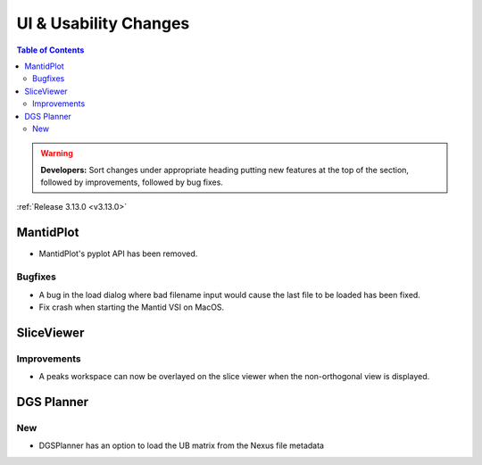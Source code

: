======================
UI & Usability Changes
======================

.. contents:: Table of Contents
   :local:

.. warning:: **Developers:** Sort changes under appropriate heading
    putting new features at the top of the section, followed by
    improvements, followed by bug fixes.

:ref:`Release 3.13.0 <v3.13.0>`


MantidPlot
----------

- MantidPlot's pyplot API has been removed.

Bugfixes
########

- A bug in the load dialog where bad filename input would cause the last file to be loaded has been fixed.
- Fix crash when starting the Mantid VSI on MacOS.

SliceViewer
-----------

Improvements
############

- A peaks workspace can now be overlayed on the slice viewer when the non-orthogonal view is displayed.

.. figure:: ../../images/NonOrthogonalPeaksSV.png
   :class: screenshot
   :align: center
   :figwidth: 70%


DGS Planner
-----------

New
###

- DGSPlanner has an option to load the UB matrix from the Nexus file metadata
